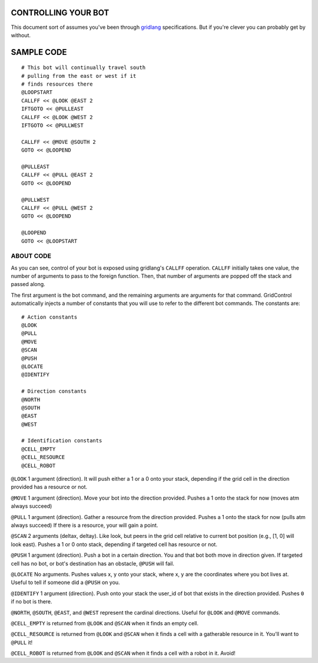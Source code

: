 ====================
CONTROLLING YOUR BOT
====================

This document sort of assumes you've been through 
`gridlang <https://github.com/GridControl-Team/GridControl/blob/master/gridlang/README.rst>`_
specifications.  But if you're clever you can probably get by without.

===========
SAMPLE CODE
===========

::
    
    # This bot will continually travel south
    # pulling from the east or west if it
    # finds resources there
    @LOOPSTART
    CALLFF << @LOOK @EAST 2
    IFTGOTO << @PULLEAST
    CALLFF << @LOOK @WEST 2
    IFTGOTO << @PULLWEST
     
    CALLFF << @MOVE @SOUTH 2
    GOTO << @LOOPEND
     
    @PULLEAST
    CALLFF << @PULL @EAST 2
    GOTO << @LOOPEND
     
    @PULLWEST
    CALLFF << @PULL @WEST 2
    GOTO << @LOOPEND
     
    @LOOPEND
    GOTO << @LOOPSTART

ABOUT CODE
==========

As you can see, control of your bot is exposed using gridlang's
``CALLFF`` operation.  ``CALLFF`` initially takes one value, the
number of arguments to pass to the foreign function.  Then,
that number of arguments are popped off the stack and passed along.

The first argument is the bot command, and the remaining arguments
are arguments for that command.  GridControl automatically injects
a number of constants that you will use to refer to the different
bot commands. The constants are:

::
    
    # Action constants
    @LOOK
    @PULL
    @MOVE
    @SCAN
    @PUSH
    @LOCATE
    @IDENTIFY
    
    # Direction constants
    @NORTH
    @SOUTH
    @EAST
    @WEST

    # Identification constants
    @CELL_EMPTY
    @CELL_RESOURCE
    @CELL_ROBOT

``@LOOK`` 1 argument (direction).  It will push either a 1 or
a 0 onto your stack, depending if the grid cell in the direction provided has a
resource or not.

``@MOVE`` 1 argument (direction).  Move your bot into the direction provided.
Pushes a 1 onto the stack for now (moves atm always succeed)

``@PULL`` 1 argument (direction).  Gather a resource from the direction provided.
Pushes a 1 onto the stack for now (pulls atm always succeed)
If there is a resource, your will gain a point.

``@SCAN`` 2 arguments (deltax, deltay). Like look, but peers in the grid cell
relative to current bot position (e.g., [1, 0] will look east). Pushes a 1 or
0 onto stack, depending if targeted cell has resource or not.

``@PUSH`` 1 argument (direction). Push a bot in a certain direction. You and that
bot both move in direction given. If targeted cell has no bot, or bot's destination
has an obstacle, ``@PUSH`` will fail.

``@LOCATE`` No arguments. Pushes values x, y onto your stack, where x, y are
the coordinates where you bot lives at.  Useful to tell if someone did a ``@PUSH``
on you.

``@IDENTIFY`` 1 argument (direction). Push onto your stack the user_id of bot
that exists in the direction provided. Pushes ``0`` if no bot is there.

``@NORTH``, ``@SOUTH``, ``@EAST``, and ``@WEST`` represent the cardinal directions.
Useful for ``@LOOK`` and ``@MOVE`` commands.

``@CELL_EMPTY`` is returned from ``@LOOK`` and ``@SCAN`` when it finds an empty cell.

``@CELL_RESOURCE`` is returned from ``@LOOK`` and ``@SCAN`` when it finds a cell
with a gatherable resource in it.  You'll want to ``@PULL`` it!

``@CELL_ROBOT`` is returned from ``@LOOK`` and ``@SCAN`` when it finds a cell with
a robot in it. Avoid!

